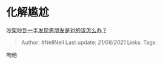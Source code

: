 * 化解尴尬
  :PROPERTIES:
  :CUSTOM_ID: 化解尴尬
  :END:

[[https://www.zhihu.com/question/422596620/answer/1693149915][吵架吵到一半发现男朋友是对的该怎么办？]]

#+BEGIN_QUOTE
  Author: #NellNell Last update: /21/08/2021/ Links: Tags:
#+END_QUOTE

吻他
